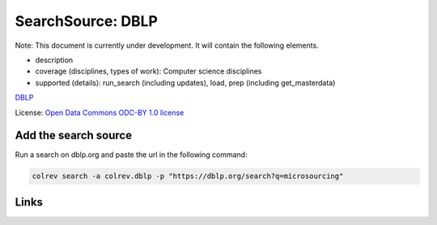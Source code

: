 
SearchSource: DBLP
==================

Note: This document is currently under development. It will contain the following elements.


* description
* coverage (disciplines, types of work): Computer science disciplines
* supported (details): run_search (including updates), load,  prep (including get_masterdata)

`DBLP <https://dblp.org/>`_

License: `Open Data Commons ODC-BY 1.0 license <https://dblp.org/db/about/copyright.html>`_

Add the search source
---------------------

Run a search on dblp.org and paste the url in the following command:

.. code-block::

   colrev search -a colrev.dblp -p "https://dblp.org/search?q=microsourcing"

Links
-----

